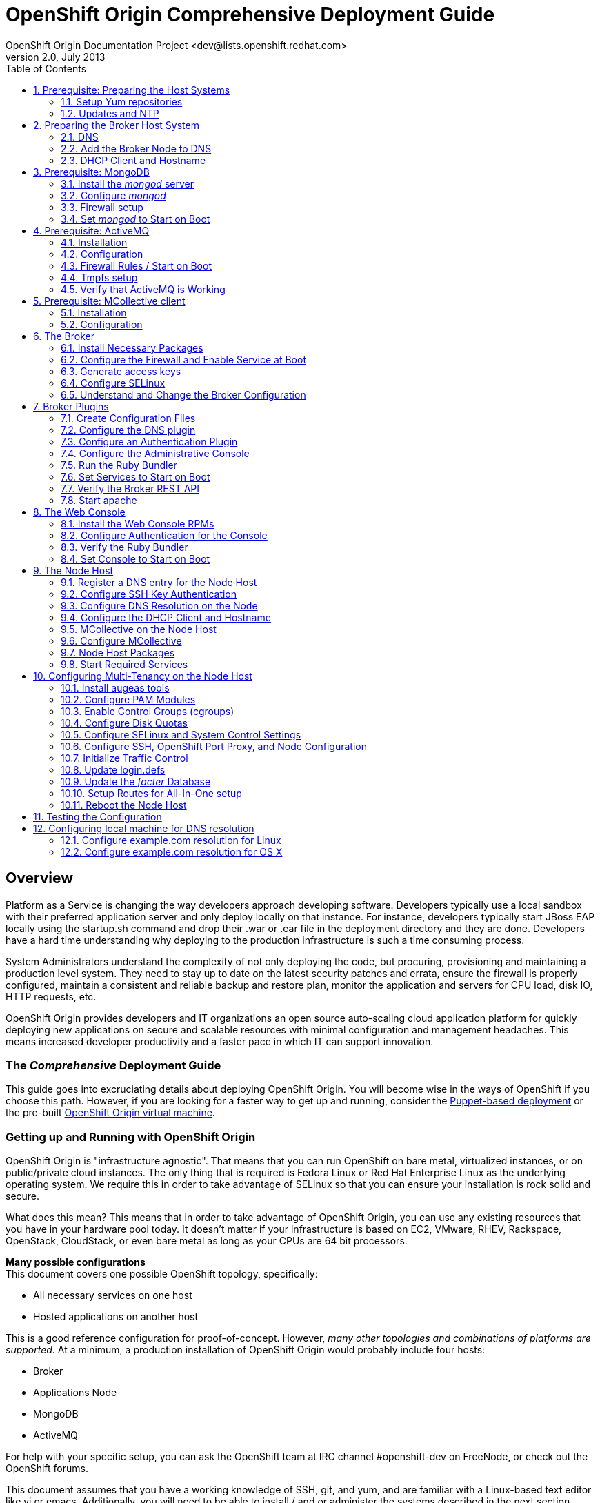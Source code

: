 = OpenShift Origin Comprehensive Deployment Guide
OpenShift Origin Documentation Project <dev@lists.openshift.redhat.com>
v2.0, July 2013
:data-uri:
:toc2:
:icons:
:numbered:

[float]
== Overview
Platform as a Service is changing the way developers approach developing software. Developers typically use a local sandbox with their preferred application server and only deploy locally on that instance. For instance, developers typically start JBoss EAP locally using the startup.sh command and drop their .war or .ear file in the deployment directory and they are done. Developers have a hard time understanding why deploying to the production infrastructure is such a time consuming process.

System Administrators understand the complexity of not only deploying the code, but procuring, provisioning and maintaining a production level system. They need to stay up to date on the latest security patches and errata, ensure the firewall is properly configured, maintain a consistent and reliable backup and restore plan, monitor the application and servers for CPU load, disk IO, HTTP requests, etc.

OpenShift Origin provides developers and IT organizations an open source auto-scaling cloud application platform for quickly deploying new applications on secure and scalable resources with minimal configuration and management headaches. This means increased developer productivity and a faster pace in which IT can support innovation.

[float]
=== The _Comprehensive_ Deployment Guide
This guide goes into excruciating details about deploying OpenShift Origin. You will become wise in the ways of OpenShift if you choose this path. However, if you are looking for a faster way to get up and running, consider the link:oo_deployment_guide_puppet.html[Puppet-based deployment] or the pre-built link:oo_deployment_guide_vm.html[OpenShift Origin virtual machine].

[float]
=== Getting up and Running with OpenShift Origin
OpenShift Origin is "infrastructure agnostic". That means that you can run OpenShift on bare metal, virtualized instances, or on public/private cloud instances. The only thing that is required is Fedora Linux or Red Hat Enterprise Linux as the underlying operating system. We require this in order to take advantage of SELinux so that you can ensure your installation is rock solid and secure.

What does this mean? This means that in order to take advantage of OpenShift Origin, you can use any existing resources that you have in your hardware pool today. It doesn't matter if your infrastructure is based on EC2, VMware, RHEV, Rackspace, OpenStack, CloudStack, or even bare metal as long as your CPUs are 64 bit processors.

**Many possible configurations** +
This document covers one possible OpenShift topology, specifically:

* All necessary services on one host
* Hosted applications on another host

This is a good reference configuration for proof-of-concept. However, _many other topologies and combinations of platforms are supported_. At a minimum, a production installation of OpenShift Origin would probably include four hosts:

* Broker
* Applications Node
* MongoDB
* ActiveMQ

For help with your specific setup, you can ask the OpenShift team at IRC channel #openshift-dev on FreeNode, or check out the OpenShift forums.

This document assumes that you have a working knowledge of SSH, git, and yum, and are familiar with a Linux-based text editor like vi or emacs. Additionally, you will need to be able to install / and or administer the systems described in the next section.

[float]
=== Installation Prerequisites
Before OpenShift Origin can be installed, the following services must be available in your network:

* DNS
* MongoDB
* ActiveMQ

And the hosts (or nodes) in your system must have the following clients installed:

* NTP
* MCollective

This document includes chapters on how to install and configure these services and clients on a single host, along with the OpenShift Origin _broker_ component. However, in a production environment these services may already be in place, and it may not be necessary to modify them.

[float]
=== Electronic version of this document
This document is available online at http://openshift.github.io/documentation/oo_deployment_guide_comprehensive.html

== Prerequisite: Preparing the Host Systems

The following steps are required for both Broker and Node hosts.

=== Setup Yum repositories

Configure the openshift-dependencies RPM repository:

.RHEL6
----
cat <<EOF> /etc/yum.repos.d/openshift-origin-deps.repo
[openshift-origin-deps]
name=openshift-origin-deps
baseurl=https://mirror.openshift.com/pub/openshift-origin/nightly/rhel-6/dependencies/x86_64/
gpgcheck=0
enabled=1
EOF
----

.Fedora
----
cat <<EOF> /etc/yum.repos.d/openshift-origin-deps.repo
[openshift-origin-deps]
name=openshift-origin-deps
baseurl=https://mirror.openshift.com/pub/openshift-origin/nightly/fedora-19/dependencies/x86_64/
gpgcheck=0
enabled=1
EOF
----

Configure the openshift-origin RPM repository:

.RHEL6
----
cat <<EOF> /etc/yum.repos.d/openshift-origin.repo
[openshift-origin]
name=openshift-origin
baseurl=https://mirror.openshift.com/pub/openshift-origin/nightly/rhel-6/latest/x86_64/
gpgcheck=0
enabled=1
EOF
----

.Fedora
----
cat <<EOF> /etc/yum.repos.d/openshift-origin.repo
[openshift-origin]
name=openshift-origin
baseurl=https://mirror.openshift.com/pub/openshift-origin/nightly/fedora-19/latest/x86_64/
gpgcheck=0
enabled=1
EOF
----

For RHEL systems you will need to include the http://fedoraproject.org/wiki/EPEL[EPEL repository] to install puppet. To do so install the latest http://download.fedoraproject.org/pub/epel/6/i386/repoview/epel-release.html[epel-release package].

.RHEL
----
yum install -y --nogpgcheck ${url_of_the_latest_epel-release_rpm}
----

Update the EPEL repository definition to exclude mcollective and nodejs packages as these are provided in the origin dependencies.

./etc/yum.repos.d/epel.repo
----
[epel]
name=Extra Packages for Enterprise Linux 6 - $basearch
#baseurl=http://download.fedoraproject.org/pub/epel/6/$basearch
mirrorlist=https://mirrors.fedoraproject.org/metalink?repo=epel-6&arch=$basearch
exclude=*passenger* nodejs*
failovermethod=priority
enabled=1
gpgcheck=1
gpgkey=file:///etc/pki/rpm-gpg/RPM-GPG-KEY-EPEL-6
----

=== Updates and NTP
The hosts should be running the latest Fedora packages, and should be configured to use NTP for clock synchronization.

==== Update the Operating System
*Server used:*

* broker host

*Tools used:*

* SSH
* `yum`

First, you need to update the operating system to have all of the latest packages that may be in the yum repository for Fedora. This is important to ensure that you have a recent update to the SELinux packages that OpenShift Origin relies on. In order to update your system, issue the following command:

----
yum clean all
yum -y update
----

NOTE: Depending on your connection and speed of your broker host, this installation make take several minutes.

==== Configure the Clock to Avoid Time Skew

*Server used:*

* broker host

*Tools used:*

* SSH
* `ntpdate`

OpenShift Origin requires NTP to synchronize the system and hardware clocks. This synchronization is necessary for communication between the broker and node hosts; if the clocks are too far out of synchronization,
MCollective will drop messages. Every MCollective request (discussed in a later chapter) includes a time stamp, provided by the sending host's clock. If a sender's clock is substantially behind a recipient's clock,
the recipient drops the message. This is often referred to as clock skew and is a common problem that users encounter when they fail to sync all of the system clocks.

.RHEL6
----
yum install -y ntpdate ntp
ntpdate clock.redhat.com
chkconfig ntpd on
service ntpd start
----

.Fedora
----
yum install -y ntpdate ntp
ntpdate clock.redhat.com
systemctl enable ntpd.service
systemctl start  ntpd.service
----

==== Setting up the Ruby Environment

If you are running on a RHEL system, you will need to install and setup https://access.redhat.com/site/documentation/en-US/Red_Hat_Developer_Toolset/1/html-single/Software_Collections_Guide/index.html[SCL]
Ruby193. This will provide you with a Ruby 1.9.3 environment which we will use for the rest of the setup.

NOTE: Fedora installations should skip this section.

.RHEL
----
yum install -y ruby193

cat <<EOF > /etc/profile.d/scl193.sh
# Setup PATH, LD_LIBRARY_PATH and MANPATH for ruby-1.9
ruby19_dir=$(dirname `scl enable ruby193 "which ruby"`)
export PATH=$ruby19_dir:$PATH

ruby19_ld_libs=$(scl enable ruby193 "printenv LD_LIBRARY_PATH")
export LD_LIBRARY_PATH=$ruby19_ld_libs:$LD_LIBRARY_PATH

ruby19_manpath=$(scl enable ruby193 "printenv MANPATH")
export MANPATH=$ruby19_manpath:$MANPATH
EOF

cp -f /etc/profile.d/scl193.sh /etc/sysconfig/mcollective
chmod 0644 /etc/profile.d/scl193.sh /etc/sysconfig/mcollective
----

Log out and log back into the machine to pick up the new Ruby environment.

== Preparing the Broker Host System

The broker acts as the central dispatcher in your OpenShift Origin service. Before you can run the broker, you need to prepare the broker host according to these instructions.

=== DNS
At a typical network site, a DNS infrastructure will already be in place. However, this section describes a known good DNS configuration that will ensure that name resolution works properly.

*Server used:*

* broker host

*Tools used:*

* SSH
* BIND
* text editor (vi, emacs, nano, etc.)
* environment variables
* SELinux
* Commands: `cat`, `echo`, `chown`, `dnssec-keygen`, `rndc-confgen`, `restorecon`,
`chmod`, `lokkit`, `chkconfig`, `service`, `nsupdate`, `ping`, `dig`

==== Install the BIND DNS Server
In order for OpenShift Origin to work correctly, you will need to configure BIND so that you have a DNS server setup.

In OpenShift Origin, name resolution is used primarily for communication between our broker and node hosts. It is additionally used for dynamically updating the DNS server to resolve gear application names when we start creating application gears.

To proceed, ensure that bind and the bind utilities have been installed on the broker host:

----
yum install -y bind bind-utils
----

==== Create DNS environment variables and a DNSSEC key file
OpenShift recommends that you set an environment variable for the domain name that you will be using to
facilitate faster configuration of BIND. This section describes the process of setting that up.

First, run this command, replacing "example.com" with your domain name. This sets the bash environment variable named "$domain" to your domain:

----
domain=example.com
----

DNSSEC, which stands for DNS Security Extensions, is a method by which DNS servers can verify that DNS data is coming from the correct place. You create a private/public key pair to determine the authenticity of the source domain name server. In order to implement DNSSEC on your new PaaS, you need to create a key file, which will be stored in /var/named. For convenience, set the "$keyfile" variable now to the location of the this key file:

----
keyfile=/var/named/${domain}.key
----

Now create a DNSSEC key pair and store the private key in a variable named "$KEY" by using the following commands:

----
pushd /var/named
rm K${domain}*
dnssec-keygen -a HMAC-MD5 -b 512 -n USER -r /dev/urandom ${domain}
KEY="$(grep Key: K${domain}*.private | cut -d ' ' -f 2)"
popd
----

Verify that the key was created properly by viewing the contents of the $KEY variable:

----
echo $KEY
----

You must also create an rndc key, which will be used by the init script to query the status of BIND when you run _service named status_:

----
rndc-confgen -a -r /dev/urandom
----

Configure the ownership, permissions, and SELinux contexts for the keys that you've created:

----
restorecon -v /etc/rndc.* /etc/named.*
chown -v root:named /etc/rndc.key
chmod -v 640 /etc/rndc.key
----

==== Create a fowarders.conf file for host name resolution
The DNS forwarding facility of BIND can be used to create a large site-wide cache on a few servers, reducing traffic over links to external name servers. It can also be used to allow queries by servers that do not have direct access to the Internet, but wish to look up exterior names anyway. Forwarding occurs only on those queries for which the server is not authoritative and does not have the answer in its cache.

Create the forwarders.conf file with the following commands:

----
echo "forwarders { 8.8.8.8; 8.8.4.4; } ;" >> /var/named/forwarders.conf
restorecon -v /var/named/forwarders.conf
chmod -v 640 /var/named/forwarders.conf
----

==== Configure subdomain resolution and create an initial DNS database
To ensure that you are starting with a clean _/var/named/dynamic_ directory, remove this directory if it exists:

----
rm -rvf /var/named/dynamic
mkdir -vp /var/named/dynamic
----

Issue the following command to create the _$\{domain}.db_ file (before running this command, verify that the $domain variable that you set earlier is still available):

----
cat <<EOF > /var/named/dynamic/${domain}.db
\$ORIGIN .
\$TTL 1 ; 1 seconds (for testing only)
${domain}       IN SOA  ns1.${domain}. hostmaster.${domain}. (
            2011112904 ; serial
            60         ; refresh (1 minute)
            15         ; retry (15 seconds)
            1800       ; expire (30 minutes)
            10         ; minimum (10 seconds)
            )
        NS  ns1.${domain}.
        MX  10 mail.${domain}.
\$ORIGIN ${domain}.
ns1         A   127.0.0.1
EOF
----

Once you have entered the above echo command, cat the contents of the file to ensure that the command was successful:

----
cat /var/named/dynamic/${domain}.db
----

You should see the following output:

----
$ORIGIN .
$TTL 1  ; 1 second
example.com             IN SOA  ns1.example.com. hostmaster.example.com. (
                                2011112916 ; serial
                                60         ; refresh (1 minute)
                                15         ; retry (15 seconds)
                                1800       ; expire (30 minutes)
                                10         ; minimum (10 seconds)
                                )
                        NS      ns1.example.com.
                        MX      10 mail.example.com.
$ORIGIN example.com.
ns1                     A       127.0.0.1
----

Now we need to install the DNSSEC key for our domain:

----
cat <<EOF > /var/named/${domain}.key
key ${domain} {
  algorithm HMAC-MD5;
  secret "${KEY}";
};
EOF
----

Set the correct permissions and contexts:

----
chown -Rv named:named /var/named
restorecon -rv /var/named
----

==== Create the _named_ configuration file
You will also need to create the _named.conf_ file. Before running the following command, verify that the $domain variable that you set earlier is still available.

----
cat <<EOF > /etc/named.conf
// named.conf
//
// Provided by Red Hat bind package to configure the ISC BIND named(8) DNS
// server as a caching only nameserver (as a localhost DNS resolver only).
//
// See /usr/share/doc/bind*/sample/ for example named configuration files.
//

options {
    listen-on port 53 { any; };
    directory   "/var/named";
    dump-file   "/var/named/data/cache_dump.db";
        statistics-file "/var/named/data/named_stats.txt";
        memstatistics-file "/var/named/data/named_mem_stats.txt";
    allow-query     { any; };
    recursion yes;

    /* Path to ISC DLV key */
    bindkeys-file "/etc/named.iscdlv.key";

    // set forwarding to the next nearest server (from DHCP response
    forward only;
    include "forwarders.conf";
};

logging {
        channel default_debug {
                file "data/named.run";
                severity dynamic;
        };
};

// use the default rndc key
include "/etc/rndc.key";

controls {
    inet 127.0.0.1 port 953
    allow { 127.0.0.1; } keys { "rndc-key"; };
};

include "/etc/named.rfc1912.zones";

include "${domain}.key";

zone "${domain}" IN {
    type master;
    file "dynamic/${domain}.db";
    allow-update { key ${domain} ; } ;
};
EOF
----

Finally, set the permissions for the new configuration file that you just created:

----
chown -v root:named /etc/named.conf
restorecon /etc/named.conf
----

==== Configure host name resolution to use new the _BIND_ server
Now you need to update the resolv.conf file to use the local _named_ service that you just installed and configured. Open up your _/etc/resolv.conf_ file and add the following entry *as the first nameserver entry in the file*:

----
nameserver 127.0.0.1
----

We also need to make sure that _named_ starts on boot and that the firewall is configured to pass through DNS traffic:

.RHEL6
----
lokkit --service=dns
chkconfig named on
----

.Fedora
----
firewall-cmd --add-service=dns
firewall-cmd --permanent --add-service=dns
systemctl enable named.service
----

NOTE: If you get unknown locale error when running _lokkit_, consult the troubleshooting section at the end of this manual.

==== Start the _named_ service
Now you are ready to start up your new DNS server and add some updates.

.RHEL6
----
service named start
----

.Fedora
----
systemctl start named.service
----

You should see a confirmation message that the service was started correctly. If you do not see an OK message, run through the above steps again and ensure that the output of each command matches the contents of this document. If you are still having trouble after trying the steps again, refer to your help options.

=== Add the Broker Node to DNS
If you configured and started a BIND server per this document, or you are working against a BIND server that was already in place, you now need to add a record for your broker node (or host) to BIND's database. To accomplish this task, you will use the `nsupdate` command, which opens an interactive shell. Replace "broker.example.com" with your preferred hostname:

----
# nsupdate -k ${keyfile}
> server 127.0.0.1
> update delete broker.example.com A
> update add broker.example.com 180 A 10.4.59.x
> send
----

Press control-D to exit from the interactive session.

In order to verify that you have successfully added your broker node to your DNS server, you can perform:

----
ping broker.example.com
----

and it should resolve to the local machine that you are working on. You can also perform a dig request using the following command:

----
dig @127.0.0.1 broker.example.com
----

=== DHCP Client and Hostname

*Server used:*

* broker host

*Tools used:*

* text editor
* Commands: hostname

==== Create _dhclient-eth0.conf_
In order to configure your broker host to use a specific DNS server, you will need to edit the _/etc/dhcp/dhclient-\{$network device}.conf file_ or create the file if it does not exist. Without this step, the DNS server information in _/etc/resolv.conf_ would default back the server returned from your DHCP server on the next boot of the server.

For example, if you are using eth0 as your default ethernet device, you would need to edit the following file:

----
/etc/dhcp/dhclient-eth0.conf
----

If you are unsure of which network device that your system is using, you can issue the _ifconfig_ command to list all available network devices for your machine.

NOTE: the _lo_ device is the loopback device and is not the one you are looking for.

Once you have the correct file opened, add the following information making sure to substitute the IP address of the broker host:

----
prepend domain-name-servers 10.4.59.x;
supersede host-name "broker";
supersede domain-name "example.com";
----

Ensure that you do not have any typos. Command errors include forgetting a semicolon, putting in the node's IP address instead of the broker's, or typing "server" instead of "servers."

==== Update network configuration

Update your network scripts to use the DNS server. Update /etc/sysconfig/network-scripts/ifcfg-<eth device> file and add the following information making sure to substitute the IP address of the broker host:

----
PEERDNS="no"
DNS1=10.4.59.x
----

==== Set the host name for your server
You need to set the hostname of your broker host.  We need to change this to 
reflect the new hostname that we are going to apply to this server. For this 
chapter, we will be using broker.example.com.

.RHEL6
====
In order to accomplish this task, edit the _/etc/sysconfig/network_ file 
and locate the section labeled _HOSTNAME_. The line that you want to 
replace should look like this:

----
HOSTNAME=localhost.localdomain
----

Change the _/etc/sysconfig/network_ file to reflect the following
change:

----
HOSTNAME=broker.example.com
----
====

.Fedora
====
----
echo "broker.example.com" > /etc/hostname
----
====

Now that we have configured our hostname, we also need to set it for our
current session by using the following command:

----
hostname broker.example.com
----

== Prerequisite: MongoDB

*Server used:*

* broker host

*Tools used:*

* text editor
* yum
* mongo
* chkconfig
* service
* lokkit
* firewall-cmd

OpenShift Origin makes heavy use of MongoDB for storing internal information about users, gears, and other necessary items. If you are not familiar with MongoDB, you can read up on it at the official
MongoDB site (http://www.mongodb.org). For the purpose of OpenShift Origin, you need to know that MongoDB is
a document data storage system that uses JavaScript for the command syntax and stores all documents in a JSON format.

=== Install the _mongod_ server
In order to use MongoDB, you will need to install the mongod server:

----
yum install -y mongodb-server
----

At the time of this writing, you should see the following packages being installed:

.RHEL6
----
Package Name           Arch    Package Version    Repo                          Size
mongodb-server         x86_64  2.0.2-2.el6op      rhel-server-ose-infra-6-rpms  3.8 M
boost-program-options  x86_64  1.41.0-11.el6_1.2  rhel-6-server-rpms            105 k
boost-thread           x86_64  1.41.0-11.el6_1.2  rhel-6-server-rpms            105 k
libmongodb             x86_64  1.41.0-11.el6_1.2  rhel-6-server-rpms             41 k
boost-program-options  x86_64  2.0.2-2.el6op      rhel-server-ose-infra-6-rpms  531 k
mongodb                x86_64  2.0.2-2.el6op      rhel-server-ose-infra-6-rpms   21 M
----

.Fedora
----
Package Name             Arch           Package Version           Repo          Size
mongodb-server           x86_64         2.2.4-2.fc19              fedora        3.3 M
boost-filesystem         x86_64         1.53.0-7.fc19             updates        64 k
boost-program-options    x86_64         1.53.0-7.fc19             updates       151 k
boost-system             x86_64         1.53.0-7.fc19             updates        35 k
boost-thread             x86_64         1.53.0-7.fc19             updates        53 k
gperftools-libs          x86_64         2.0-11.fc19               fedora        270 k
libicu                   x86_64         50.1.2-5.fc19             fedora        6.8 M
libmongodb               x86_64         2.2.4-2.fc19              fedora        441 k
libunwind                x86_64         1.1-2.fc19                fedora         61 k
mongodb                  x86_64         2.2.4-2.fc19              fedora         23 M
snappy                   x86_64         1.1.0-1.fc19              fedora         40 k
v8                       x86_64         1:3.14.5.10-1.fc19        fedora        3.0 M
----

=== Configure _mongod_
MongoDB uses a configuration file for its settings. This file can be found at _/etc/mongodb.conf_. You will need to make a few changes to this file to ensure that MongoDB handles authentication correctly and that is enabled to use small files.

==== Setup MongoDB _smallfiles_ option

By default, this line is commented out so just remove the hash mark _(#)_ at the beginning of the line to enable the setting. To enable small files support, add the following line:

----
smallfiles=true
----

Setting _smallfiles=true_ configures MongoDB not to pre-allocate a huge database, which wastes a surprising amount of time and disk space and is unnecessary for the comparatively small amount of data that the broker
will store in it. It is not absolutely necessary to set _smallfiles=true_. For a new installation it save a minute or two of initialization time and saves a fair amount of disk space.

==== Setup MongoDB authentication

To set up MongoDB, first ensure that auth is turned off in the _/etc/mongodb.conf_ file. Edit the file and ensure that _auth=true_ is commented out.

----
#auth=true
----

Start the MongoDB server so that we can run commands against the server.

----
service mongod start
----

Create the OpenShift broker user.

----
/usr/bin/mongo localhost/openshift_broker_dev --eval 'db.addUser("openshift", "<choose a password>")'
/usr/bin/mongo localhost/admin --eval 'db.addUser("openshift", "<password chosen above>")'
----

Stop the MongoDB server so that we can continue with other configuration.

----
service mongod stop
----

Edit the configuration file and ensure the two following conditions are set correctly:

----
auth=true
----

=== Firewall setup

If MongoDB is setup on a machine that is not running the broker, you will need to ensure that the MongoDB is configured to listen on the external IP and that the firewall allows MongoDB connections to pass-through.

Edit the mongodb.conf file and update the bind_ip setting.

----
bind_ip=127.0.0.1,10.4.59.x
----

Enable MongoDB access on the firewall.

.RHEL6
----
lokkit --port=27017:tcp
----

.Fedora
----
firewall-cmd --add-port=27017/tcp
firewall-cmd --permanent --add-port=27017/tcp
----

=== Set _mongod_ to Start on Boot
MongoDB is an essential part of the OpenShift Origin platform. Because of this, you must ensure that mongod is configured to start on system boot:

.RHEL6
----
chkconfig mongod on
----

.Fedora
----
systemctl enable mongod.service
----

By default, when you install _mongod_ via the yum command, the service is not started. You can verify this with the following:

.RHEL6
----
service mongod status
----

.Fedora
----
systemctl status mongod.service
----

This should return "_mongod is stopped_". In order to start the service, simply issue:

.RHEL6
----
service mongod start
----

.Fedora
----
systemctl start mongod.service
----

Now verify that mongod was installed and configured correctly. To do this, use the `mongo` shell client tool. If you are familiar with MySQL or Postgres, this is similar to the mysql client's interactive SQL shell. However,  because MongoDB is a NoSQL database, it does not respond to traditional SQL-style commands.

In order to start the mongo shell, enter the following command:

----
mongo admin
----

You should see a confirmation message that you are using MongoDB shell version: x.x.x and that you are connecting to the admin database. 
Authenticate against the database with the user you created above.

----
db.auth('openshift',"<password chosen above>")
----

To verify even further, you can list all of the available databases that the database currently has:

----
show dbs
----

You will then be presented with a list of valid databases that are currently available to the mongod service.

----
admin	0.203125GB
local	(empty)
openshift_broker_dev	0.203125GB
test	(empty)
----

To exit the Mongo shell, you can simply type exit:

----
exit
----

== Prerequisite: ActiveMQ
ActiveMQ is a fully open source messenger service that is available for use across many different programming languages and environments. OpenShift Origin makes use of this technology to handle communications between the broker host and the node hosts in the deployment. In order to make use of this messaging service, you need to
install and configure ActiveMQ  on your broker node.

*Server used:*

* broker host

*Tools used:*

* text editor
* yum
* wget
* lokkit
* firewall-cmd
* chkconfig
* service

=== Installation
Installing ActiveMQ on Fedora is a fairly easy process as the packages are included in the rpm repositories that are already configured on your broker node. You need to install both the server and client packages by using the following command:

----
yum install -y activemq activemq-client
----

NOTE: This will also install all of the dependencies required for the packages if they aren't already installed. Notably, Java 1.6 and the libraries for use with the Ruby programming language may be installed.

=== Configuration
ActiveMQ uses an XML configuration file that is located at _/etc/activemq/activemq.xml_. This installation guide is accompanied by a template version of activemq.xml that you can use to replace this file. *But first: back up the original file*:

----
cd /etc/activemq
mv activemq.xml activemq.orig
----

Copy the link:files/activemq.xml[basic configuration template] in to /etc/activemq/activemq.xml.

----
curl -o /etc/activemq/activemq.xml <link to template above>
----

Copy the link:files/jetty.xml[jetty template] in to /etc/activemq/jetty.xml.

----
curl -o /etc/activemq/jetty.xml <link to template above>
----

Copy the link:files/jetty-realm.properties[jetty auth template] in to /etc/activemq/jetty-realm.properties.

----
curl -o /etc/activemq/jetty-realm.properties <link to template above>
----

Once you have the configuration template in place, you will need to make a few minor changes to the configuration.

First, replace the hostname provided (activemq.example.com) to the FQDN of your broker host. For example, the
following line:

----
<broker xmlns="http://activemq.apache.org/schema/core" brokerName="activemq.example.com" dataDirectory="${activemq.data}">
----

Should become:

----
<broker xmlns="http://activemq.apache.org/schema/core" brokerName="<your broker name>" dataDirectory="${activemq.data}">
----

NOTE: The _$\{activemq.data}_ text should be entered as stated as it does not refer to a shell variable

The second change is to provide your own credentials for authentication. The authentication information is stored inside of the __ block of code. Make the changes that you desire to the following code block:

----
<simpleAuthenticationPlugin>
   <users>
     <authenticationUser username="mcollective" password="marionette" groups="mcollective,everyone"/>
     <authenticationUser username="admin" password="<choose a password>" groups="mcollective,admin,everyone"/>
   </users>
 </simpleAuthenticationPlugin>
----

Next modify the /etc/activemq/jetty-realm.properties and set a password for the admin user

----
admin: [password], admin
----

=== Firewall Rules / Start on Boot
The broker host firewall rules must be adjusted to allow MCollective to communicate on port 61613:

.RHEL6
----
lokkit --port=61613:tcp
----

.Fedora
----
firewall-cmd --add-port=61613/tcp
firewall-cmd --permanent --add-port=61613/tcp
----

Finally, you need to enable the ActiveMQ service to start on boot as well as start the service for the first time.

----
chkconfig activemq on
service activemq start
----

Note: activemq server has not transitioned to systemd startup scripts yet.

=== Tmpfs setup

On Fedora systems, /var/run is a tmpfs mount and needs some additonal configuration. Create a _/etc/tmpfiles.d/activemq.conf_.
This step can be skipped on RHEL 6.4 systems.

.Fedora
----
cat <<EOF >/etc/tmpfiles.d/activemq.conf
d /var/run/activemq 0755 activemq activemq -
EOF
----

=== Verify that ActiveMQ is Working
Now that ActiveMQ has been installed, configured, and started, verify that the web console is working as expected. The ActiveMQ web console should be running and listening on port 8161. In order to verify that
everything worked correctly, load the following URL in a web browser:

----
http://localhost:8161
----

[NOTE]
====
Under the provided configuration instructions, the ActiveMQ console is only available on the localhost. If you want to be able to connect to it via HTTP remotely, you will need to either:

* Enable a SSH port forwarding tunnel or
* Add a rule to your firewall configuration
====

For example, the following command adds a rule to your firewall to allow connections to the ActiveMQ console. 

*Execute the following on the ActiveMQ host.*

.RHEL6
----
lokkit --port=8161:tcp
----

.Fedora
----
firewall-cmd --add-port=8161/tcp
firewall-cmd --permanent --add-port=8161/tcp
----

Alternatively, the following command creates a SSH tunnel, so that if you connect to port 8161 on your local host, the connection will be forwarded to port 8161 on the remote host, where the the ActiveMQ console is listening.

*Execute the following on your local machine.*

----
# ssh -f -N -L 8161:localhost:8161 root@10.4.59.x
----

image:activemqconsole.png[image]

Note: Use the username and password from the jetty-realm.properties file to log into the console.

== Prerequisite: MCollective client

*Server used:*

* broker host

*Tools used:*

* text editor
* yum

For communication between the broker host and the gear nodes, OpenShift Origin uses MCollective. You may be wondering how MCollective is different from ActiveMQ. ActiveMQ is the messenger server that provides a queue of transport messages. You can think of MCollective as the client that actually sends and receives those messages. For example, if we want to create a new gear on an OpenShift Origin node, MCollective would receive the "create gear" message from ActiveMQ and perform the operation.

=== Installation
In order to use MCollective, first install it via yum:

----
yum install -y ruby193-mcollective-client
----

=== Configuration
Replace the contents of the _/etc/mcollective/client.cfg_ with the following information:

.Fedora
----
cat <<EOF > /etc/mcollective/client.cfg
topicprefix = /topic/
main_collective = mcollective
collectives = mcollective
libdir = /usr/libexec/mcollective
#logfile = /var/log/mcollective-client.log
loglevel = debug

# Plugins
securityprovider = psk
plugin.psk = unset

connector = activemq
plugin.activemq.pool.size = 1
plugin.activemq.pool.1.host = broker.example.com
plugin.activemq.pool.1.port = 61613
plugin.activemq.pool.1.user = mcollective
plugin.activemq.pool.1.password = marionette
EOF
----

.RHEL
----
cat <<EOF > /etc/mcollective/client.cfg
topicprefix = /topic/
main_collective = mcollective
collectives = mcollective
libdir =/opt/rh/ruby193/root/usr/libexec/mcollective
#logfile = /var/log/mcollective-client.log
loglevel = debug

# Plugins
securityprovider = psk
plugin.psk = unset

connector = activemq
plugin.activemq.pool.size = 1
plugin.activemq.pool.1.host = broker.example.com
plugin.activemq.pool.1.port = 61613
plugin.activemq.pool.1.user = mcollective
plugin.activemq.pool.1.password = marionette
EOF
----


Update the _plugin.activemq.pool.1.password_ password to match what you set up in the active configuration.

Now you have configured the MCollective client to connect to ActiveMQ running on the local host. In a typical deployment, you will configure MCollective to connect to ActiveMQ running on a remote server by putting the appropriate hostname for the plugin.stomp.host setting.

== The Broker

*Server used:*

* broker host

*Tools used:*

* text editor
* yum
* sed
* chkconfig
* lokkit
* openssl
* ssh-keygen
* fixfiles
* restorecon

=== Install Necessary Packages
In order for users to interact with the OpenShift Origin platform, they will typically use client tools or the web console. These tools communicate with the broker via a REST API that is also accessible for writing third party applications and tools. In order to use the broker application, we need to install several packages from the OpenShift Origin repository.

.RHEL6
----
yum install -y openshift-origin-broker openshift-origin-broker-util \
              rubygem-openshift-origin-auth-remote-user \
              rubygem-openshift-origin-auth-mongo \
              rubygem-openshift-origin-msg-broker-mcollective \
              rubygem-openshift-origin-dns-avahi \
              rubygem-openshift-origin-dns-nsupdate \
              rubygem-openshift-origin-dns-route53 \
              ruby193-rubygem-passenger ruby193-mod_passenger
----

.Fedora
----
yum install -y openshift-origin-broker openshift-origin-broker-util \
              rubygem-openshift-origin-auth-remote-user \
              rubygem-openshift-origin-auth-mongo \
              rubygem-openshift-origin-msg-broker-mcollective \
              rubygem-openshift-origin-dns-avahi \
              rubygem-openshift-origin-dns-nsupdate \
              rubygem-openshift-origin-dns-route53 \
              rubygem-passenger mod_passenger 
----

NOTE: Depending on your connection and speed of your broker host, this installation make take several minutes.

=== Configure the Firewall and Enable Service at Boot
The broker application requires a number of services to be running in order to function properly. Configure them to start at boot time:

.RHEL6
----
chkconfig network on
chkconfig sshd on
----

.Fedora
----
systemctl enable network.service
systemctl enable sshd.service
----

Additionally, modify the firewall rules to ensure that the traffic for these services is accepted:

.RHEL6
----
lokkit --service=ssh
lokkit --service=https
lokkit --service=http
----

.Fedora
----
firewall-cmd --add-service=ssh
firewall-cmd --add-service=http
firewall-cmd --add-service=https
firewall-cmd --permanent --add-service=ssh
firewall-cmd --permanent --add-service=http
firewall-cmd --permanent --add-service=https
----

=== Generate access keys
Now you will need to generate access keys that will allow some of the services (Jenkins for example) to communicate to the broker.

----
openssl genrsa -out /etc/openshift/server_priv.pem 2048
openssl rsa -in /etc/openshift/server_priv.pem -pubout > /etc/openshift/server_pub.pem
----

You will also need to generate a ssh key pair to allow communication between the broker host and any nodes that you have configured. For example, the broker host will use this key in order to transfer data between nodes when migrating a gear from one node host to another.

NOTE: Remember, the broker host is the director of communications and the node hosts actually contain all of the application gears that your users create.

In order to generate this SSH keypair, perform the following commands:

----
ssh-keygen -t rsa -b 2048 -f ~/.ssh/rsync_id_rsa
----

Press <enter> for the passphrase. This generates a passwordless key which is convenient for machine-to-machine authentication but is inherently less secure than other alternatives. Finally, copy the private and public key files to the openshift directory:

----
cp ~/.ssh/rsync_id_rsa* /etc/openshift/
----

Later, during configuration of the node hosts, you will copy this newly created key to each node host.

=== Configure SELinux
SELinux has several variables that we want to ensure are set correctly. These variables include the following:

.SELinux Boolean Values
[options="header"]
|===
| Variable Name             | Description
| httpd_unified             | Allow the broker to write files in the "http" file context
| httpd_can_network_connect | Allow the broker application to access the network
| httpd_can_network_relay   | Allow the SSL termination Apache instance to access the backend Broker application
| httpd_run_stickshift      | Enable passenger-related permissions
| named_write_master_zones  | Allow the broker application to configure DNS
| allow_ypbind              | Allow the broker application to use ypbind to communicate directly with the name server
| httpd_verify_dns          | Allow Apache to query NS records
| httpd_enable_homedirs     | Allows Apache to use its access home directories
| httpd_execmem             | allows httpd to execute programs that require memory addresses that are both executable and writeable
|===

In order to set all of these variables correctly, enter the following:

----
setsebool -P  httpd_unified=on httpd_can_network_connect=on httpd_can_network_relay=on \
              httpd_run_stickshift=on named_write_master_zones=on allow_ypbind=on \
              httpd_verify_dns=on httpd_enable_homedirs=on httpd_execmem=on
----

You will also need to set several files and directories with the proper SELinux contexts. Issue the following commands:

.RHEL
----
fixfiles -R ruby193-rubygem-passenger restore
fixfiles -R ruby193-mod_passenger restore
restorecon -rv /var/run
----

.Fedora
----
fixfiles -R rubygem-passenger restore
fixfiles -R mod_passenger restore
restorecon -rv /var/run
----

The _fixfiles_ command updates SELinux's database that associates pathnames with SELinux contexts. The _restorecon_ command uses this database to update the SELinux contexts of the specified files on the file system itself so that those contexts will be in effect when the kernel enforces policy. See the manual pages of the _fixfiles_ and _restorecon_ commands for further details.

=== Understand and Change the Broker Configuration

==== Gear Sizes

The OpenShift Origin broker uses a configuration file to define several of the attributes for controlling how the platform as a service works. This configuration file is located at _/etc/openshift/broker.conf_. For instance, the valid gear types that a user can create are defined using the _VALID_GEAR_SIZES_ variable.

----
# Comma separated list of valid gear sizes
VALID_GEAR_SIZES="small,medium"
----

==== Cloud Domain

Edit this file and ensure that the _CLOUD_DOMAIN_ variable is set to correctly reflect the domain that you are using to configure this deployment of OpenShift Origin.

----
# Domain suffix to use for applications (Must match node config)
CLOUD_DOMAIN="example.com"
----

==== MongoDB settings

Edit the mongo variables to connect to the Mongo DB server

----
# Comma seperated list of replica set servers. Eg: "<host-1>:<port-1>,<host-2>:<port-2>,..."
MONGO_HOST_PORT="<mongodb server FQDN>:27017"

#Mongo DB user configured earlier
MONGO_USER="openshift"

#Password for user configured earlier
MONGO_PASSWORD="<password used in MongoDB section>"

#Broker metadata database
MONGO_DB="openshift_broker_dev"
----

==== Authentication Salt

Generate some random bits which we will use for the broker auth salt.

----
openssl rand -base64 64
----

Output from this command should look like:

----
ds+R5kYI5Jvr0uanclmkavrXBSl0KQ34y3Uw4HrsiUNaKjYjgN/tVxV5mYPukpFR
radl1SiQ5lmr41zDo4QQww==
----

Copy this value and set the AUTH_SALT variable in the _/etc/openshift/broker.conf_ file.

----
AUTH_SALT="ds+R5kYI5Jvr0uanclmkavrXBSl0KQ34y3Uw4HrsiUNaKjYjgN/tVxV5mYPukpFRradl1SiQ5lmr41zDo4QQww=="
----

Note: If you are setting up a multi-broker infrastructure, the authentication salt must be the same on all brokers.

==== Session Secret

Generate some random bits which we will use for the broker session secret.

----
openssl rand -base64 64
----

Copy this value and set the SESSION_SECRET variable in the _/etc/openshift/broker.conf_ file.

----
SESSION_SECRET="rFeKpEGI0TlTECvLgBPDjHOS9ED6KpztUubaZFvrOm4tJR8Gv0poVWj77i0hqDj2j1ttWTLiCIPRtuAfxV1ILg=="
----

Note: If you are setting up a multi-broker infrastructure, the session secret must be the same on all brokers.

While you are in this file, you can change any other settings that need to be configured for your specific installation.

== Broker Plugins

*Server used:*

* broker host

*Tools used:*

* text editor
* cat
* echo
* environment variables
* pushd
* semodule
* htpasswd
* mongo
* bundler
* chkconfig
* service

OpenShift Origin uses a plugin system for core system components such as DNS, authentication, and messaging. In order to make use of these plugins, you need to configure them and provide the correct configuration items to ensure that they work correctly. The plugin configuration files are located in the _/etc/openshift/plugins.d_
directory. Begin by changing to that directory:

----
cd /etc/openshift/plugins.d
----

Once you are in this directory, you will see that OpenShift Origin
provides several example configuration files for you to use to speed up
the process of configuring these plugins. You should see three example
files.

* openshift-origin-auth-remote-user.conf.example
* openshift-origin-dns-nsupdate.conf.example
* openshift-origin-msg-broker-mcollective.conf.example

=== Create Configuration Files
To begin, copy the .example files to actual configuration files that will be used by OpenShift Origin:

----
cp openshift-origin-auth-remote-user.conf.example openshift-origin-auth-remote-user.conf
cp openshift-origin-msg-broker-mcollective.conf.example openshift-origin-msg-broker-mcollective.conf
----

The broker application will check the plugins.d directory for files ending in .conf. The presence of .conf file enables the corresponding plug-in. Thus, for example, copying the openshift-origin-auth-remote-user.conf.example file to openshift-origin-auth-remote-user.conf enables the auth-remote-user plug-in.

=== Configure the DNS plugin
If you installed a DNS server on the same host as the broker by following the instructions at TK, you can create a DNS configuration file using the `cat` command instead of starting with the example DNS configuration file. You can do that by taking advantage of the $domain and $keyfile environment variables that you created during that process. If you no longer have these variables set, you can recreate them with the following commands:

----
domain=example.com
keyfile=/var/named/${domain}.key
cd /var/named
KEY="$(grep Key: K${domain}*.private | cut -d ' ' -f 2)"
----

To verify that your variables were recreated correctly, echo the contents of your keyfile and verify your $KEY variable is set correctly:

----
cat $keyfile
echo $KEY
----

If you performed the above steps correctly, you should see output similar to this:

----
key example.com {
    algorithm HMAC-MD5;
    secret "3RH8tLp6fvX4RVV9ny2lm0tZpTjXhB62ieC6CN1Fh/2468Z1+6lX4wpCJ6sfYH6u2+//gbDDStDX+aPMtSiNFw==";
};
----

and

----
3RH8tLp6fvX4RVV9ny2lm0tZpTjXhB62ieC6CN1Fh/2468Z1+6lX4wpCJ6sfYH6u2+//gbDDStDX+aPMtSiNFw==
----

Now that you have your variables setup correctly, you can create the _openshift-origin-dns-bind.conf_ file. *Ensure that you are still in the _/etc/openshift/plugins.d_ directory* and issue the following command:

----
cd /etc/openshift/plugins.d
cat << EOF > openshift-origin-dns-nsupdate.conf
BIND_SERVER="127.0.0.1"
BIND_PORT=53
BIND_KEYNAME="${domain}"
BIND_KEYVALUE="${KEY}"
BIND_ZONE="${domain}"
EOF
----

After running this command, cat the contents of the file and ensure they look similar to the following:

----
BIND_SERVER="127.0.0.1"
BIND_PORT=53
BIND_KEYNAME="example.com"
BIND_KEYVALUE="3RH8tLp6fvX4RVV9ny2lm0tZpTjXhB62ieC6CN1Fh/2468Z1+6lX4wpCJ6sfYH6u2+//gbDDStDX+aPMtSiNFw=="
BIND_ZONE="example.com"
----

=== Configure an Authentication Plugin
OpenShift Origin supports various different authentication systems for authorizing a user. In a production environment, you will probably want to use LDAP, kerberos, or some other enterprise class authorization and authentication system. For this reference system we will use a system called Basic Auth that relies on a _htpasswd_ file to configure authentication. OpenShift Origin provides three example authentication configuration files in the _/var/www/openshift/broker/httpd/conf.d/_ directory:

.Authentication Sample Files
[options="header"]
|===
| Authentication Type | Description
| Mongo Auth          | openshift-origin-auth-mongo.conf.sample
| Basic Auth          | openshift-origin-auth-remote-user-basic.conf.sample
| Kerberos            | openshift-origin-auth-remote-user-kerberos.conf.sample
| LDAP                | openshift-origin-auth-remote-user-ldap.conf.sample
|===

Using Basic Auth, you need to copy the sample configuration file to the actual configuration file:

----
cp /var/www/openshift/broker/httpd/conf.d/openshift-origin-auth-remote-user-basic.conf.sample /var/www/openshift/broker/httpd/conf.d/openshift-origin-auth-remote-user.conf 
----

This configuration file specifies that the _AuthUserFile_ is located at _/etc/openshift/htpasswd_. At this point, that file doesn't exist, so you will need to create it and add a user named _demo_.

----
htpasswd -c /etc/openshift/htpasswd demo
----

NOTE: The -c option to htpasswd creates a new file, overwriting any existing htpasswd file. If your intention is to add a new user to an existing htpasswd file, simply drop the -c option.

After entering the above command, you will be prompted for a password for the user _demo_. Once you have provided that password, view the contents of the htpasswd file to ensure that the user was added correctly. Make a note of the password as you will need it later.

----
cat /etc/openshift/htpasswd
----

If the operation was a success, you should see output similar to the following:

----
demo:$apr1$Q7yO3MF7$rmSZ7SI.vITfEiLtkKSMZ/
----

=== Configure the Administrative Console
_RubyGem: openshift-origin-admin-console_

The optional OpenShift Origin administrative console (a.k.a. "admin console")
enables OpenShift administrators an at-a-glance view of an OpenShift
deployment, in order to search and navigate OpenShift entities and make
reasonable inferences about adding new capacity.

==== Running the Admin Console
The administrative console runs as a plugin to the OpenShift broker application.
Installing the rubygem-openshift-origin-admin-console RPM should install both
the gem and its configuration file:

----
yum install rubygem-openshift-origin-admin-console
----

The broker will load the plugin if the gem is installed and its configuration
file is placed at `/etc/openshift/plugins.d/openshift-origin-admin-console.conf`
(or `...-dev.conf` for specifying development-mode settings) which the RPM does
by default. Edit the configuration file as needed; options are commented, and
discussed more fully in the Administration Guide.

==== Adding to an existing deployment

If you are adding this plugin to an existing deployment, as opposed to during the
initial install, you may have some extra steps. As above, install the plugin with:

----
yum install rubygem-openshift-origin-admin-console
----

.RHEL6
After installation, restart the openshift-broker service to load the plugin, or to reload a changed admin console config file.

.Fedora
You will need to regenerate the broker's Gemfile.lock manually as follows:

----
cd /var/www/openshift/broker
rm Gemfile.lock
bundle --local
----

Then restart the openshift-broker service. You will also need to restart
the broker in order to load changes in the admin console config file.

==== Browsing to the Admin Console
Even when the admin console is included in the broker app, standard broker host
httpd proxy configuration does not allow external access to its URI
(which you can change in the config file; by default it is /admin-console).
This is a security feature to avoid publicly exposing the console by accident.

In order to access the console, you can either forward the server's port for
local viewing or modify the proxy configuration.

===== Port forwarding
You can view the admin console without exposing it externally by forwarding
its port to your local host for viewing with a browser. For instance,

----
$ ssh -f user@broker.openshift.example.com -L 8080:localhost:8080 -N
----

This connects via ssh to `user@broker.openshift.example.com` and attaches your local
port 8080 (the first number) to the remote server's local port 8080, which is
where the broker application is listening behind the host proxy.

Now just browse to `http://localhost:8080/admin-console` to view.

===== Modifying proxy configuration
To enable external access via the broker host, you will need to configure the
broker host httpd proxy. The relevant configuration file for the broker is
`/etc/httpd/conf.d/000002_openshift_origin_broker_proxy.conf` inside the
`<VirtualHost *:443>` section. Add an extra ProxyPass for the admin console
and its static assets (images, etc.) after the existing one for the broker:

----
ProxyPass /broker http://127.0.0.1:8080/broker
ProxyPass /admin-console http://127.0.0.1:8080/admin-console
ProxyPass /assets http://127.0.0.1:8080/assets
ProxyPassReverse / http://127.0.0.1:8080/
----

You can also add any httpd access controls you deem necessary to prevent
unauthorized viewers from reaching the admin console.
Then restart the httpd service to load the new configuration.

If you have an OpenShift node installed on your broker host (not advised
for production but often done in development), some extra steps may be
necessary. You may need to add an exception for the `/admin-console` and
`/assets` paths in `/var/lib/openshift/.httpd.d/nodes.txt` and restart httpd.


=== Run the Ruby Bundler
The broker Rails application depends on many gem files in order to operate correctly. You need to ensure that the Ruby bundler can find the appropriate gem files.

.RHEL6
This will happen automatically when the broker is started, so skip this section.
Actually, doing this as root will keep the broker from properly regenerating the
Gemfile.lock as needed.

.Fedora
----
cd /var/www/openshift/broker
bundle --local
----

This checks that the gem dependencies specified in the broker's Gemfile are satisfied by the gems installed on the system and records the versions used in Gemfile.lock so that the same versions will be used reliably each time the broker is restarted.

You should see a lot of information scroll by letting you know what gem files the system is actually using. The last line of output should be:

----
Your bundle is complete! Use `bundle show [gemname]` to see where a bundled gem is installed.
----

Whenever the versions of the gems installed change (either due to updated RPMs, or a new install from source) or the Gemfile is updated, you will need to remove the existing Gemfile.lock and run the commands above again.

It is possible to have bundler resolve dependencies by installing gems downloaded from rubygems.org; however, this may have unpredictable results. We recommend using RPM-supplied gems unless you are developer and understand the consequences.

=== Set Services to Start on Boot
The last step in configuring our broker application is to ensure that all of the necessary services are started and that they are configured to start upon system boot.

.RHEL6
----
chkconfig openshift-broker on
----

.Fedora
----
systemctl enable openshift-broker.service
----

This will ensure that the broker starts upon next system boot. However, you also need to start the broker application to run now.

.RHEL6
----
service openshift-broker start
----

.Fedora
----
systemctl start openshift-broker.service
----

=== Verify the Broker REST API

In order to verify that the REST API is functioning for the broker host, you can use the following _curl_ command:

----
curl -u <username>:<password> http://localhost:8080/broker/rest/api.json
----

You should see the following output:

----
{
  "api_version": 1.5,
  "data": {
    "API": {
      "href": "https://broker.example.com/broker/rest/api",
      "method": "GET",
      "optional_params": [],
      "rel": "API entry point",
      "required_params": []
    },
    "GET_ENVIRONMENT": {
      "href": "https://broker.example.com/broker/rest/environment",
      "method": "GET",
      "optional_params": [],
      "rel": "Get environment information",
      "required_params": []
    },
    "GET_USER": {
      "href": "https://broker.example.com/broker/rest/user",
      "method": "GET",
      "optional_params": [],
      "rel": "Get user information",
      "required_params": []
    },
    "LIST_DOMAINS": {
      "href": "https://broker.example.com/broker/rest/domains",
      "method": "GET",
      "optional_params": [],
      "rel": "List domains",
      "required_params": []
    },
    "ADD_DOMAIN": {
      "href": "https://broker.example.com/broker/rest/domains",
      "method": "POST",
      "optional_params": [],
      "rel": "Create new domain",
      "required_params": [{
        "description": "Name of the domain",
        "invalid_options": [],
        "name": "id",
        "type": "string",
        "valid_options": []
      }]
    },
    "LIST_CARTRIDGES": {
      "href": "https://broker.example.com/broker/rest/cartridges",
      "method": "GET",
      "optional_params": [],
      "rel": "List cartridges",
      "required_params": []
    },
    "LIST_AUTHORIZATIONS": {
      "href": "https://broker.example.com/broker/rest/user/authorizations",
      "method": "GET",
      "optional_params": [],
      "rel": "List authorizations",
      "required_params": []
    },
    "SHOW_AUTHORIZATION": {
      "href": "https://broker.example.com/broker/rest/user/authorization/:id",
      "method": "GET",
      "optional_params": [],
      "rel": "Retrieve authorization :id",
      "required_params": [{
        "description": "Unique identifier of the authorization",
        "invalid_options": [],
        "name": ":id",
        "type": "string",
        "valid_options": []
      }]
    },
    "ADD_AUTHORIZATION": {
      "href": "https://broker.example.com/broker/rest/user/authorizations",
      "method": "POST",
      "optional_params": [{
        "default_value": "userinfo",
        "description": "Select one or more scopes that this authorization will grant access to:\n\n*  session\n   Grants a client the authority to perform all API actions against your account. Valid for 1 day.\n*  read\n   Allows the client to access resources you own without making changes. Does not allow access to view authorization tokens. Valid for 1 day.\n*  userinfo\n   Allows a client to view your login name, unique id, and your user capabilities. Valid for 1 day.",
        "name": "scope",
        "type": "string",
        "valid_options": ["session", "read", "userinfo"]
      }, {
        "default_value": null,
        "description": "A description to remind you what this authorization is for.",
        "name": "note",
        "type": "string",
        "valid_options": []
      }, {
        "default_value": -1,
        "description": "The number of seconds before this authorization expires. Out of range values will be set to the maximum allowed time.",
        "name": "expires_in",
        "type": "integer",
        "valid_options": []
      }, {
        "default_value": false,
        "description": "Attempt to locate and reuse an authorization that matches the scope and note and has not yet expired.",
        "name": "reuse",
        "type": "boolean",
        "valid_options": [true, false]
      }],
      "rel": "Add new authorization",
      "required_params": []
    },
    "LIST_QUICKSTARTS": {
      "href": "https://broker.example.com/broker/rest/quickstarts",
      "method": "GET",
      "optional_params": [],
      "rel": "List quickstarts",
      "required_params": []
    },
    "SHOW_QUICKSTART": {
      "href": "https://broker.example.com/broker/rest/quickstart/:id",
      "method": "GET",
      "optional_params": [],
      "rel": "Retrieve quickstart with :id",
      "required_params": [{
        "description": "Unique identifier of the quickstart",
        "invalid_options": [],
        "name": ":id",
        "type": "string",
        "valid_options": []
      }]
    }
  },
  "messages": [],
  "status": "ok",
  "supported_api_versions": [1.0, 1.1, 1.2, 1.3, 1.4, 1.5],
  "type": "links",
  "version": "1.5"
}
----

=== Start apache

Start the apache server on the node to proxy web traffic to the broker.

.RHEL
----
chkconfig httpd on
service httpd start
----

.Fedora
----
systemctl enable httpd.service
systemctl start httpd.service
----

In order to verify that the REST API is functioning for the broker host, you can use the following _curl_ command:

----
curl -u <username>:<password> -k https://broker.example.com/broker/rest/api.json
----

At this point you have a fully functional Broker. In order to work with it, proceed through the Web Console installation.

== The Web Console

*Server used:*

* broker host

*Tools used:*

* text editor
* yum
* service
* chkconfig

The OpenShift Origin Web Console is written in Ruby and will provide a graphical user interface for users of the
system to create and manage application gears that are deployed on the gear hosts.

=== Install the Web Console RPMs
The installation of the web console can be performed with a simple _yum install_ command, but note that it will pull in many dependencies from the Ruby programming language. At the time of this writing, executing the
following command installed 77 additional packages.

----
yum install -y openshift-origin-console
----

NOTE: Depending on your connection and speed of your broker host, this installation may take several minutes.

=== Configure Authentication for the Console
If you are building the reference configuration described in this document, then you have configured the broker application for Basic Authentication. What you actually configured was authentication for the Broker REST API. The console application uses a separate authentication scheme for authenticating users to the web console. This will enable you to restrict which users you want to have access to the REST API and keep that authentication separate from the web based user console.

The openshift-console package created some sample authentication files for us. These files are located
in the _/var/www/openshift/console/httpd/conf.d_ directory. For this reference configuration, you will use the same htpasswd file that you created when you set up authentication for the Broker application. In order to do this, issue the following commands:

----
cd /var/www/openshift/console/httpd/conf.d
cp openshift-origin-auth-remote-user-basic.conf.sample openshift-origin-auth-remote-user-basic.conf
----

=== Verify the Ruby Bundler
The console Rails application depends on several gem files in order to operate correctly. You need to ensure that the Ruby bundler can find the appropriate gem files.

----
cd /var/www/openshift/console
bundle --local
----

You should see a lot of information scroll by letting you know what gem files the system is actually using. The last line of output should be:

----
Your bundle is complete! Use `bundle show [gemname]` to see where a bundled gem is installed.
----

=== Set Console to Start on Boot
Start the service and ensure it starts on boot:

.RHEL6
----
chkconfig openshift-console on
service openshift-console start
----

.Fedora
----
systemctl enable openshift-console.service
systemctl start openshift-console.service
----

Once completed, the console will prompt the user to provide their login credentials as specified in the _/etc/openshift/htpasswd_ file.

NOTE: Seeing an error page after authenticating to the console is expected at this point. The web console will not be fully active until you add a node host to the Origin system

== The Node Host

*Servers used:*

* Node host
* Broker host

*Tools used:*

* text editor
* yum
* ntpdate
* dig
* oo-register-dns
* cat
* scp
* ssh

=== Register a DNS entry for the Node Host
*SSH to your broker application host* and set a variable that points to your keyfile. The following command
should work after you replace "example.com" with the domain that you are going to use.

NOTE: You can skip this section if you are build a all-in-one environment.

----
keyfile=/var/named/example.com.key
----

In order to configure your DNS to resolve your node host, we need to tell our BIND server about the host. Run the following command and *replace the IP address with the correct IP address of your node*.

*Execute the following on the broker host*:

----
oo-register-dns -h node -d example.com -n 10.4.59.y -k ${keyfile}
----

Now that you have added your node host to the DNS server, the broker application host should be able to resolve the node host by referring to it by name. Let's test this:

----
dig @127.0.0.1 node.example.com
----

This should resolve to the 10.4.59.y IP address that you specified for the node host in the _oo-register-node_ command.

=== Configure SSH Key Authentication
While on the broker application host, you need to copy the SSH key that you previously created over to the node. This will enable operations to work from inside of OpenShift Origin without requiring a password.

[NOTE]
====
If you have not done so already, create a .ssh directory for the root user on the node host:

----
$ mkdir -m 0700 -p /root/.ssh
----
====

Once you connect to the broker host, copy the key with the following command:

*Execute the following on the broker host*:

.Seperate Broker and Node Setup
----
scp /etc/openshift/rsync_id_rsa.pub root@node.example.com:/root/.ssh
----

.All-In-One Setup
----
cp -f /etc/openshift/rsync_id_rsa.pub /root/.ssh/
----

Once you enter that command, you will be prompted to authenticate to the node host.

At this point, you need to login to your node host to add the newly copied key to our authorized_keys. SSH into your node host and run the following:

*Execute the following on the node host*:

----
cat /root/.ssh/rsync_id_rsa.pub >> /root/.ssh/authorized_keys
----

Now that your key has been copied from your broker application host to your node host, let's verify that is copied correctly and was added to the authorized_keys file. Once you issue the following command, you should
be authenticated to the node host without having to specify the root user password.

*Verify the key by executing the following on the broker host*:

.Seperate Broker and Node Setup
----
ssh -i /root/.ssh/rsync_id_rsa root@node.example.com
----

.All-In-One Setup
----
ssh -i /root/.ssh/rsync_id_rsa root@broker.example.com
----

=== Configure DNS Resolution on the Node
Now you need to configure the node host to use the BIND server that was installed and configured on the broker application host. This is a fairly straightforward process of adding the IP address of the DNS server to the _/etc/resolv.conf_ on the node host. 

NOTE: You can skip this section if you are build a all-in-one environment.

Edit this file and add the following line, making sure to use the correct IP address of your broker host:

*Perform this change on the node host*:

----
nameserver 10.4.59.x
----

=== Configure the DHCP Client and Hostname
On the node host, configure your system settings to prepend the DNS server to the resolv.conf file on system
boot. This will allow the node host to resolve references to broker.example.com to ensure that all pieces of OpenShift Origin can communicate with one another. This process is similar to setting up the _dhclient-eth0.conf_ configuration file for the broker application.

NOTE: You can skip this section if you are build a all-in-one environment.

NOTE: This step assumes that your node host is using the eth0 device for network connectivity. If that is not the case, replace eth0 with the correct Ethernet device for your host.

Edit the _/etc/dhcp/dhclient-eth0.conf_ file, or add it if it doesn't exist, and add the following information ensuring that you replace theIP address with the correct IP of your broker application host:

----
prepend domain-name-servers 10.4.59.x;
supersede host-name "node";
supersede domain-name "example.com";
----
Update your network scripts to use the DNS server. Update /etc/sysconfig/network-scripts/ifcfg-<eth device> file and add the following information making sure to substitute the IP address of the broker host:

----
PEERDNS="no"
DNS1=10.4.59.x
----

Now set the hostname for node host to correctly reflect node.example.com. 

.RHEL6
====
Edit the _/etc/sysconfig/network_ file and change the _HOSTNAME_ entry to the following:
----
HOSTNAME=node.example.com
----
====

.Fedora
====
----
# echo "node.example.com" > /etc/hostname
----
====

Finally, set the hostname for your current session by issuing the hostname command at the command prompt.

----
# hostname node.example.com
----

Verify that the hostname was set correctly by running the `hostname` command. If the hostname was set correctly, you should see _node.example.com_ as the output of the hostname command.

----
# hostname
----

=== MCollective on the Node Host

*Server used:*

* node host

*Tools used:*

* text editor
* yum
* chkconfig
* service
* mco ping

MCollective is the tool that OpenShift Origin uses to send and receive messages via the ActiveMQ messaging server. In order for the node host to send and receive messages with the broker application, you need to install and configure MCollective on the node host to communicate with the broker application.


==== Install MCollective
In order to install MCollective on the node host, you will need to install the _openshift-origin-msg-node-mcollective_ package that is provided by the OpenShift Origin repository:

----
yum install -y openshift-origin-msg-node-mcollective
----

NOTE: Depending on your connection and speed of your broker host, this installation make take several minutes.

=== Configure MCollective
Configure the MCollective client to communicate with the broker application service. In order to accomplish this, replace the contents of the MCollective server.cfg configuration file to point to your correct stomp host. Edit the _/etc/mcollective/server.cfg_ file and add the following information. If you used a different hostname for your broker application host, ensure that you provide the correct stomp host. You also need to ensure that you use the same username and password that you specified in your ActiveMQ configuration.

.Fedora
----
cat <<EOF >/etc/mcollective/server.cfg
topicprefix = /topic/
main_collective = mcollective
collectives = mcollective
libdir = /usr/libexec/mcollective
logfile = /var/log/mcollective.log
loglevel = debug
daemonize = 0
direct_addressing = 1
registerinterval = 30

# Plugins
securityprovider = psk
plugin.psk = unset

connector = activemq
plugin.activemq.pool.size = 1
plugin.activemq.pool.1.host = broker.example.com
plugin.activemq.pool.1.port = 61613
plugin.activemq.pool.1.user = mcollective
plugin.activemq.pool.1.password = marionette

# Facts
factsource = yaml
plugin.yaml = /etc/mcollective/facts.yaml
EOF
----

.RHEL
----
cat <<EOF >/etc/mcollective/server.cfg
topicprefix = /topic/
main_collective = mcollective
collectives = mcollective
libdir = /opt/rh/ruby193/root/usr/libexec/mcollective
logfile = /var/log/mcollective.log
loglevel = debug
daemonize = 1
direct_addressing = 1
registerinterval = 30

# Plugins
securityprovider = psk
plugin.psk = unset

connector = activemq
plugin.activemq.pool.size = 1
plugin.activemq.pool.1.host = broker.example.com
plugin.activemq.pool.1.port = 61613
plugin.activemq.pool.1.user = mcollective
plugin.activemq.pool.1.password = marionette

# Facts
factsource = yaml
plugin.yaml = /etc/mcollective/facts.yaml
EOF
----

Update the _plugin.activemq.pool.1.password_ password to match what you set up in the active configuration.

On Fedora 19, Update the systemd service file to manage only the mcollective process. This prevents gears spawned from the process from being shut down if you have to restart mcollective. 
Update the mcollective service file:

.Fedora
----
cat <<EOF > /usr/lib/systemd/system/mcollective.service
[Unit]
Description=The Marionette Collective
After=network.target

[Service]
Type=simple
StandardOutput=syslog
StandardError=syslog
ExecStart=/usr/sbin/mcollectived --config=/etc/mcollective/server.cfg --pidfile=/var/run/mcollective.pid
ExecReload=/bin/kill -USR1 $MAINPID
PIDFile=/var/run/mcollective.pid
KillMode=process

[Install]
WantedBy=multi-user.target
EOF
----

Reload the Systemd service files:

----
systemctl --system daemon-reload
----

Now ensure that MCollective is set to start on boot and also start the service for our current session.

.RHEL6
----
chkconfig mcollective on
service mcollective start
----

.Fedora
----
systemctl enable mcollective.service
systemctl start mcollective.service
----

At this point, MCollective on the node host should be able to communicate with the broker application host. You can verify this by running the _mco ping_ command on the broker.example.com host.

----
mco ping
----

If MCollective was installed and configured correctly, you should see node.example.com in the output from the previous command.

=== Node Host Packages

*Server used:*

* node host

*Tools used:*

* text editor
* yum
* lokkit
* chkconfig

Just as we installed specific packages that provide the source code and
functionality for the broker application to work correctly, the node
host also has a set of packages that need to be installed to properly
identify the host as a node that will contain application gears.

==== Install the Core Packages
The following packages are required for your node host to work correctly:

* rubygem-openshift-origin-node
* rubygem-passenger-native
* openshift-origin-port-proxy
* openshift-origin-node-util

Installing these packages can be performed in one yum install command.

----
yum install -y rubygem-openshift-origin-node \
               rubygem-passenger-native \
               openshift-origin-port-proxy \
               openshift-origin-node-util \
               rubygem-openshift-origin-container-selinux
----

NOTE: Depending on your connection and speed of your broker host, this installation make take several minutes.

==== Select and Install Built-In Cartridges to be Supported
Cartridges provide the functionality that a consumer of the PaaS can use to create specific application types, databases, or other functionality. OpenShift Origin provides a number of built-in cartridges as well as an extensive cartridge API that will allow you to create your own custom cartridge types for your specific deployment needs.

At the time of this writing, the following optional application cartridges are available for consumption on the node host.

* openshift-origin-cartridge-python: Python cartridge
* openshift-origin-cartridge-ruby: Ruby cartridge
* openshift-origin-cartridge-nodejs: Provides Node.js
* openshift-origin-cartridge-perl: Perl cartridge
* openshift-origin-cartridge-php: Php cartridge
* openshift-origin-cartridge-diy: DIY cartridge
* openshift-origin-cartridge-jbossas: Provides JBossAS7 support
* openshift-origin-cartridge-jenkins: Provides Jenkins-1.4 support

If you want to provide scalable PHP applications for your consumers, you
would want to install the openshift-origin-cartridge-haproxy and the
openshift-origin-cartridge-php cartridges.

For database and other system related functionality, OpenShift Origin provides the following:

* openshift-origin-cartridge-cron: Embedded cron support for OpenShift
* openshift-origin-cartridge-jenkins-client: Embedded jenkins client support for OpenShift
* openshift-origin-cartridge-mongodb: Embedded MongoDB support for OpenShift
* openshift-origin-cartridge-10gen-mms-agent: Embedded 10gen MMS agent for performance monitoring of MondoDB
* openshift-origin-cartridge-postgresql: Provides embedded PostgreSQL support
* openshift-origin-cartridge-mariadb: Provides embedded MariaDB support (Fedora 19 systems only)
* openshift-origin-cartridge-mysql: Provides embedded mysql support (RHEL systems only)
* openshift-origin-cartridge-phpmyadmin: phpMyAdmin support for OpenShift

The only required cartridge is the openshift-origin-cartridge-cron package.

NOTE: If you are installing a multi-node configuration, it is important to remember that each node host _must_ have the same cartridges installed.

Start by installing the cron package, which is required for all OpenShift Origin deployments.

----
yum install -y openshift-origin-cartridge-cron
----

If you are planning to install the openshift-origin-cartridge-jenkins* packages. You will first need to configure and install jenkins:

.Jenkins
----
curl -o /etc/yum.repos.d/jenkins.repo http://pkg.jenkins-ci.org/redhat/jenkins.repo
rpm --import http://pkg.jenkins-ci.org/redhat/jenkins-ci.org.key
yum install -y jenkins-1.510
----

NOTE: The OpenShift Jenkins plugin currently requires jenkins-1.510. You may need to downgrade your jenkins installation for it to work. "yum downgrade -y jenkins-1.510"

As an example, this additional command will install the cartridges needed for scalable PHP applications that can connect to MySQL:

.Fedora
----
yum install -y openshift-origin-cartridge-haproxy openshift-origin-cartridge-php openshift-origin-cartridge-mariadb
----

.RHEL
----
yum install -y openshift-origin-cartridge-haproxy openshift-origin-cartridge-php openshift-origin-cartridge-mysql
----

For a complete list of all cartridges that you are entitled to install,
you can perform a search using the yum command that will output all
OpenShift Origin cartridges.

----
# yum search origin-cartridge
----

To install all cartridges RPMs run:

----
yum install -y openshift-origin-cartridge-\*
----

Finally run the following to install the cartridges

----
/usr/sbin/oo-admin-cartridge --recursive -a install -s /usr/libexec/openshift/cartridges/
----

=== Start Required Services
The node host will need to allow HTTP, HTTPS, and SSH traffic to flow through the firewall. We also want to ensure that the httpd, network, and sshd services are set to start on boot.

.RHEL6
----
lokkit --service=ssh
lokkit --service=https
lokkit --service=http
lokkit --port=8000:tcp
lokkit --port=8443:tcp
chkconfig httpd on
chkconfig network on
chkconfig sshd on
chkconfig oddjobd on
chkconfig openshift-node-web-proxy on
----

.Fedora
----
firewall-cmd --add-service=ssh
firewall-cmd --add-service=http
firewall-cmd --add-service=https
firewall-cmd --add-port=8000/tcp
firewall-cmd --add-service=8443/tcp
firewall-cmd --permanent --add-service=ssh
firewall-cmd --permanent --add-service=http
firewall-cmd --permanent --add-service=https
firewall-cmd --permanent --add-port=8000/tcp
firewall-cmd --permanent --add-port=8443/tcp
systemctl enable network.service
systemctl enable sshd.service
systemctl enable oddjobd.service
systemctl enable openshift-node-web-proxy.service
----

== Configuring Multi-Tenancy on the Node Host

*Server used:*

* node host

*Tools used:*

* text editor
* sed
* restorecon
* chkconfig
* service
* mount
* quotacheck
* augtool

This section describes how to configure the node host for multi-tenant gears.

It may be a little surprising that the parameters of a node profile (a.k.a "gear profile" or "gear size") are not actually defined centrally, but rather on each individual node host. The broker knows profiles only as labels (e.g. "small"); a node host must present a profile in order for the broker to place gears for that profile on it. By convention, we expect node hosts to specify resource constraints (on RAM, CPU, etc.) uniformly across the profile, but there is nothing to actually enforce that (other than good sense). It is also perfectly reasonable to partition nodes via multiple profiles with identical resource constraints but different names.

=== Install augeas tools

Augeas is a very useful toolset to perform scripted updates to configuration files. Run the following to install it:

----
yum install -y augeas
----

=== Configure PAM Modules
The pam_namespace PAM module sets up a private namespace for a session with _polyinstantiated_ directories. A polyinstantiated directory provides a different instance of itself based on user name, or when using SELinux, user name, security context or both. OpenShift Origin ships with its own PAM configuration and we need to configure the node to use the configuration.

----
cat <<EOF | augtool
set /files/etc/pam.d/sshd/#comment[.='pam_selinux.so close should be the first session rule'] 'pam_openshift.so close should be the first session rule'
ins 01 before /files/etc/pam.d/sshd/*[argument='close']
set /files/etc/pam.d/sshd/01/type session
set /files/etc/pam.d/sshd/01/control required
set /files/etc/pam.d/sshd/01/module pam_openshift.so
set /files/etc/pam.d/sshd/01/argument close
set /files/etc/pam.d/sshd/01/#comment 'Managed by openshift_origin'

set /files/etc/pam.d/sshd/#comment[.='pam_selinux.so open should only be followed by sessions to be executed in the user context'] 'pam_openshift.so open should only be followed by sessions to be executed in the user context'
ins 02 before /files/etc/pam.d/sshd/*[argument='open']
set /files/etc/pam.d/sshd/02/type session
set /files/etc/pam.d/sshd/02/control required
set /files/etc/pam.d/sshd/02/module pam_openshift.so
set /files/etc/pam.d/sshd/02/argument[1] open
set /files/etc/pam.d/sshd/02/argument[2] env_params
set /files/etc/pam.d/sshd/02/#comment 'Managed by openshift_origin'

rm /files/etc/pam.d/sshd/*[module='pam_selinux.so']

set /files/etc/pam.d/sshd/03/type session
set /files/etc/pam.d/sshd/03/control required
set /files/etc/pam.d/sshd/03/module pam_namespace.so
set /files/etc/pam.d/sshd/03/argument[1] no_unmount_on_close
set /files/etc/pam.d/sshd/03/#comment 'Managed by openshift_origin'

set /files/etc/pam.d/sshd/04/type session
set /files/etc/pam.d/sshd/04/control optional
set /files/etc/pam.d/sshd/04/module pam_cgroup.so
set /files/etc/pam.d/sshd/04/#comment 'Managed by openshift_origin'

set /files/etc/pam.d/runuser/01/type session
set /files/etc/pam.d/runuser/01/control required
set /files/etc/pam.d/runuser/01/module pam_namespace.so
set /files/etc/pam.d/runuser/01/argument[1] no_unmount_on_close
set /files/etc/pam.d/runuser/01/#comment 'Managed by openshift_origin'

set /files/etc/pam.d/runuser-l/01/type session
set /files/etc/pam.d/runuser-l/01/control required
set /files/etc/pam.d/runuser-l/01/module pam_namespace.so
set /files/etc/pam.d/runuser-l/01/argument[1] no_unmount_on_close
set /files/etc/pam.d/runuser-l/01/#comment 'Managed by openshift_origin'

set /files/etc/pam.d/su/01/type session
set /files/etc/pam.d/su/01/control required
set /files/etc/pam.d/su/01/module pam_namespace.so
set /files/etc/pam.d/su/01/argument[1] no_unmount_on_close
set /files/etc/pam.d/su/01/#comment 'Managed by openshift_origin'

set /files/etc/pam.d/system-auth-ac/01/type session
set /files/etc/pam.d/system-auth-ac/01/control required
set /files/etc/pam.d/system-auth-ac/01/module pam_namespace.so
set /files/etc/pam.d/system-auth-ac/01/argument[1] no_unmount_on_close
set /files/etc/pam.d/system-auth-ac/01/#comment 'Managed by openshift_origin'
save
EOF
----

----
cat <<EOF > /etc/security/namespace.d/sandbox.conf
# /sandbox        \$HOME/.sandbox/      user:iscript=/usr/sbin/oo-namespace-init       root,adm,apache
EOF

cat <<EOF > /etc/security/namespace.d/tmp.conf
/tmp        \$HOME/.tmp/      user:iscript=/usr/sbin/oo-namespace-init root,adm,apache
EOF

cat <<EOF > /etc/security/namespace.d/vartmp.conf
/var/tmp    \$HOME/.tmp/   user:iscript=/usr/sbin/oo-namespace-init root,adm,apache
EOF
----

=== Enable Control Groups (cgroups)
Cgroups enable you to allocate resources—such as CPU time, system memory, network bandwidth, or combinations of these resources—among user-defined groups of tasks (processes) running on a system. You can monitor the cgroups you configure, deny cgroups access to certain resources, and even reconfigure your cgroups dynamically on a running system.

.RHEL6
----
chkconfig cgconfig on
chkconfig cgred on
service cgconfig restart
service cgred restart
----

.Fedora
----
systemctl enable cgconfig.service
systemctl enable cgred.service
systemctl start cgconfig.service
systemctl start cgred.service
----

In order for cgroups to work correctly, you need to ensure that services are started in the correct order.

* service cgconfig start
* service cgcred start
* service openshift-cgroups start

=== Configure Disk Quotas
When a consumer of OpenShift Origin creates an application gear, you will need to be able to control and set the amount of disk space that the gear can consume. This configuration is located in the _/etc/openshift/resource_limits.conf_ file. The two settings of interest are the qouta_files and the quota_blocks. The usrquota setting specifies the total number of files that a gear / user is allowed to own. The quota_blocks is the actual amount of disk storage that the gear is allowed to consume — where 1 block is equal to 1024 bytes.

In order to enable _usrqouta_ on the filesystem, you will need to add the _usrquota_ option in the _/etc/fstab_ for the mount of /var/lib/openshift. In this chapter, the /var/lib/openshift directory is mounted as part of the root filesystem. The corresponding line in the /etc/fstab file looks like

.RHEL
----
/dev/mapper/VolGroup-lv_root /                       ext4    defaults        1 1
----

.Fedora
----
/dev/mapper/fedora-root /                       ext4    defaults        1 1
----

In order to add the usrquota option to this mount point, change the entry to the following:

.RHEL
----
/dev/mapper/VolGroup-lv_root /                       ext4    defaults,usrquota        1 1
----

.Fedora
----
/dev/mapper/fedora-root /                       ext4    defaults,usrquota        1 1
----

For the usrquota option to take effect, you can reboot the node host or simply remount the filesystem:

----
mount -o remount /
----

And then generate user quota info for the mount point:

----
quotacheck -cmug /
----

=== Configure SELinux and System Control Settings

*Server used:*

* node host

*Tools used:*

* text editor
* setsebool
* fixfiles
* restorecon
* sysctl

==== Configuring SELinux
The OpenShift Origin node requires several SELinux boolean values to be set in order to operate correctly.

.SELinux Boolean Values
[options="header"]
|===
| Variable Name             | Description
| httpd_run_stickshift      | Enable passenger-related permissions
| httpd_execmem             | Allow httpd to execute programs that require memory addresses that are both executable and writeable
| httpd_unified             | Allow the broker to write files in the "http" file context
| httpd_can_network_connect | Allow the broker application to access the network
| httpd_can_network_relay   | Allow the SSL termination Apache instance to access the backend Broker application 
| httpd_run_stickshift      | Enable passenger-related permissions
| httpd_read_user_content   | Allow the node to read application data
| httpd_enable_homedirs     | Allow the node to read application data
| allow_polyinstantiation   | Allow polyinstantiation for gear containment
|===

To set these values and then relabel files to the correct context, issue the following commands:

----
setsebool -P httpd_unified=on httpd_can_network_connect=on httpd_can_network_relay=on \
             httpd_read_user_content=on httpd_enable_homedirs=on httpd_run_stickshift=on \
             allow_polyinstantiation=on httpd_run_stickshift=on httpd_execmem=on
restorecon -rv /var/run
restorecon -rv /usr/sbin/mcollectived /var/log/mcollective.log /var/run/mcollectived.pid
restorecon -rv /var/lib/openshift /etc/openshift/node.conf /etc/httpd/conf.d/openshift
----

==== Configuring System Control Settings
You will need to modify the _/etc/sysctl.conf_ configuration file to increase the number of kernel semaphores (to allow many httpd processes), increase the number ephemeral ports, and to also increase the connection tracking table size. Edit the file in your favorite text editor and add the following lines to the bottom of the file:

----
cat <<EOF | augtool
set /files/etc/sysctl.conf/kernel.sem "250  32000 32  4096"
set /files/etc/sysctl.conf/net.ipv4.ip_local_port_range "15000 35530"
set /files/etc/sysctl.conf/net.netfilter.nf_conntrack_max "1048576"
save
EOF
----

Once the changes have been made, reload the configuration file.

----
sysctl -p /etc/sysctl.conf
----

You may see error messages about unknown keys. Check that these error messages did not result from typos in the settings you have added just now. If they result from settings that were already present in _/etc/sysctl.conf_, you can ignore them.

=== Configure SSH, OpenShift Port Proxy, and Node Configuration

*Server used:*

* node host

*Tools used:*

* text editor
* perl
* lokkit
* chkconfig
* service
* openshift-facts

==== Configuring SSH to Pass Through the _GIT_SSH_ Environment Variable
Edit the _/etc/ssh/sshd_config_ file and add the following lines

----
cat <<EOF >> /etc/ssh/sshd_config
AcceptEnv GIT_SSH
EOF
----

When a developer pushes a change up to their OpenShift Origin gear, an SSH connection is created. Because this may result in a high number of connections, you need to increase the limit of the number of connections allowed to the node host.

----
cat <<EOF | augtool
set /files/etc/ssh/sshd_config/MaxSessions 40
save
EOF
----

=== Initialize Traffic Control

Configure traffic control to measure and control the amount of outgoing and incoming traffic used by each gear:

.RHEL6
----
chkconfig openshift-tc on
----

.Fedora
----
systemctl enable openshift-tc.service
----

==== Configuring the Port Proxy
Multiple application gears can and will reside on the same node host. In order for these applications to receive HTTP requests to the node, you need to configure a proxy that will pass traffic to the gear application that is listening for connections on the loopback address. To do this, you need to open up a range of ports that the node can accept traffic on as well as ensure the port-proxy is started on boot.

.RHEL6
----
lokkit --port=35531-65535:tcp
chkconfig openshift-port-proxy on
service openshift-port-proxy start
----

.Fedora
----
firewall-cmd --add-port=35531-65535/tcp
firewall-cmd --permanent --add-port=35531-65535/tcp
systemctl enable openshift-port-proxy.service
systemctl restart  openshift-port-proxy.service
----

If a node is restarted, you want to ensure that the gear applications are also restarted. OpenShift Origin provides a script to accomplish this task, but you need to configure the service to start on boot.

.RHEL6
----
chkconfig openshift-gears on
----

.Fedora
----
systemctl enable openshift-gears.service
----

==== Configuring Node Settings for Domain Name
Edit the _/etc/openshift/node.conf_ file and *specify the correct settings for your _CLOUD_DOMAIN, PUBLIC_HOSTNAME, and BROKER_HOST_ IP address*. For example:

.Seperate Broker and Node Setup
----
PUBLIC_HOSTNAME="node.example.com"            # The node host's public hostname
PUBLIC_IP="10.4.59.y"                         # The node host's public IP address
BROKER_HOST="broker.example.com"              # IP or DNS name of broker host for REST API
EXTERNAL_ETH_DEV='enp0s5'					  # Update to match name of external network device
----

.All-In-One Setup
----
PUBLIC_HOSTNAME="broker.example.com"          # The node host's public hostname
PUBLIC_IP="10.4.59.x"                         # The node host's public IP address
BROKER_HOST="broker.example.com"              # IP or DNS name of broker host for REST API
EXTERNAL_ETH_DEV='enp0s5'					  # Update to match name of external network device
----

NOTE: Ensure that EXTERNAL_ETH_DEV and PUBLIC_IP have accurate values or node will be unable to create gears

=== Update login.defs

Update the minimum UID and GID for the machine to match GEAR_MIN_UID from node.conf. This value is 500 by default.

----
cat <<EOF | augtool
set /files/etc/login.defs/UID_MIN 500
set /files/etc/login.defs/GID_MIN 500
save
EOF
----

=== Update the _facter_ Database
Facter generates metadata files for MCollective and is normally run by cron. Run the following command to execute facter immediately to create the initial database and ensure that it runs properly:

----
/etc/cron.minutely/openshift-facts
----

=== Setup Routes for All-In-One setup

Create broker and console routes in the node re-write map:

----
cat <<EOF > /tmp/nodes.broker_routes.txt
__default__ REDIRECT:/console
__default__/console TOHTTPS:127.0.0.1:8118/console               
__default__/broker TOHTTPS:127.0.0.1:8080/broker
EOF

cat /etc/httpd/conf.d/openshift/nodes.txt /tmp/nodes.broker_routes.txt > /etc/httpd/conf.d/openshift/nodes.txt.new
mv -f /etc/httpd/conf.d/openshift/nodes.txt.new /etc/httpd/conf.d/openshift/nodes.txt
httxt2dbm -f DB -i /etc/httpd/conf.d/openshift/nodes.txt -o /etc/httpd/conf.d/openshift/nodes.db.new
chown root:apache /etc/httpd/conf.d/openshift/nodes.txt /etc/httpd/conf.d/openshift/nodes.db.new
chmod 750 /etc/httpd/conf.d/openshift/nodes.txt /etc/httpd/conf.d/openshift/nodes.db.new
mv -f /etc/httpd/conf.d/openshift/nodes.db.new /etc/httpd/conf.d/openshift/nodes.db
----

NOTE: Skip this section if you are setting up broker and node on separate machines.

=== Reboot the Node Host
In order to verify that all services were installed and configured correctly, restart the node to ensure that all
services start on boot as described in this post.

== Testing the Configuration
If everything to this point has been completed successfully, you can now test your deployment of OpenShift Origin. To run a test, first setup an SSH tunnel to enable communication with the broker and node hosts. This will allow you to connect to localhost on your desktop machine and forward all traffic to your OpenShift Origin installation. In the next test, you will update your local machine to point directly to your DNS server, but for now, an SSH tunnel will suffice.

NOTE: You can also just use the IP address of your broker node instead of using port forwarding.

On your local machine, issue the following command, replacing the IP address with the IP address of your broker node:

----
sudo ssh -f -N -L 80:broker.example.com:80 -L 8161:broker.example.com:8161 -L 443:broker.example.com:443 root@10.4.59.x
----

We have to use the sudo command in order to allow forwarding of low range ports. Once, you have entered the above command, and authenticated correctly, you should be able to view the web console by pointing your local browser to:

----
http://127.0.0.1
----

You will notice that you may, depending on your browser settings, have to accept the SSL certificate. In Firefox, the page will look similar to this:

image:cert.png[image]

Once you have accepted and added the SSL certificate, you will prompted to authenticate to the OpenShift console. Use the credentials that we created in a previous chapter, which should be:

* Username: demo
* Password: demo

After you have authenticated, you should be presented with the OpenShift web console as shown below:

image:console.png[image]

If you do not see the expected content, consult the troubleshooting section at the end of this manual.

== Configuring local machine for DNS resolution

*Server used:*

* local machine

*Tools used:*

* text editor
* networking tools

At this point, you should have a complete and correctly functioning OpenShift Origin installation. During the next portion of the training, we will be focussing on administration and usage of the OpenShift Origin PaaS. To make performing these tasks easier, it is suggested that you add the DNS server that we created in lab 2 to be the first nameserver that your local machine uses to resolve hostnames. The process for this varies depending on the operating system. This lab manual will cover the configuration for both the Linux and Mac operating systems. If you are using a Microsoft Windows operating system, consult the instructor for instructions on how to perform this lab.

=== Configure example.com resolution for Linux
If you are using Linux, the process for updating your name server is straightforward. Simply edit the _/etc/resolv.conf_ configuration file and add the IP address of your broker node as the first entry. For
example, add the following at the top of the file, replacing the 10.4.59.x IP address with the correct address of your broker node:

----
nameserver 10.4.59.x
----

Once you have added the above nameserver, you should be able to communicate with your OpenShift Origin PaaS by using the server hostname. To test this out, ping the broker and node hosts from your local machine:

----
$ ping broker.example.com
$ ping node.example.com
----

=== Configure example.com resolution for OS X
If you are using OSX, you will notice that the operating has a _/etc/resolv.conf_ configuration file. However, the operating system does not respect this file and requires users to edit the DNS servers via the _System Preferences_ tool.

Open up the _System Preferences_ tool and select the _Network_ utility:

image:network.png[image]

On the bottom left hand corner of the _Network_ utility, ensure that the lock button is unlocked to enable user modifications to the DNS configuration. Once you have unlocked the system for changes, locate the ethernet device that is providing connectivity for your machine and click the advanced button:

image:network2.png[image]

Select the DNS tab at the top of the window:

image:network3.png[image]

NOTE: Make a list of the current DNS servers that you have configured for your operating system. When you add a new one, OS X removes the existing servers forcing you to add them back.

Click the _+_ button to add a new DNS server and enter the 10.4.59.x IP address of your broker host.

image:network4.png[image]

NOTE: Add your existing nameservers back that you made a note of above.

After you have applied the changes, we can now test that name resolution is working correctly. To test this out, ping the broker and node hosts from your local machine:

----
$ ping broker.example.com
$ ping node.example.com
----
